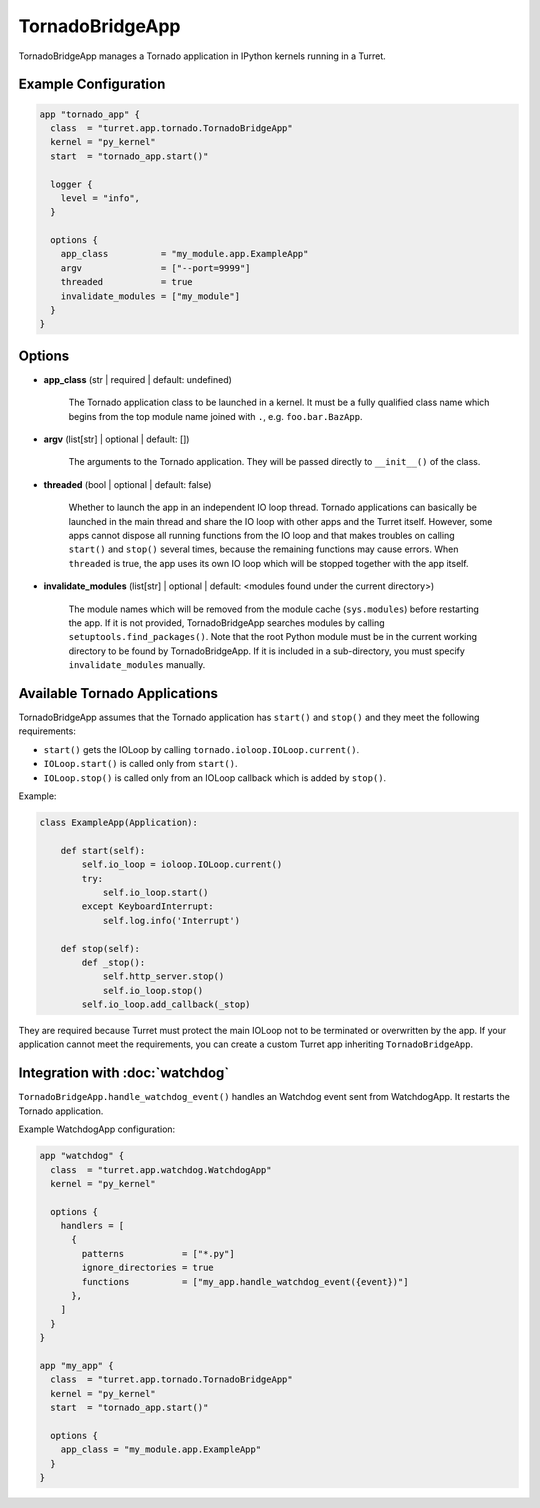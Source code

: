 ================
TornadoBridgeApp
================

TornadoBridgeApp manages a Tornado application in IPython kernels running in a Turret.

Example Configuration
=====================

.. code-block:: hcl

    app "tornado_app" {
      class  = "turret.app.tornado.TornadoBridgeApp"
      kernel = "py_kernel"
      start  = "tornado_app.start()"

      logger {
        level = "info",
      }

      options {
        app_class          = "my_module.app.ExampleApp"
        argv               = ["--port=9999"]
        threaded           = true
        invalidate_modules = ["my_module"]
      }
    }

Options
=======

- **app_class** (str | required | default: undefined)

    The Tornado application class to be launched in a kernel. It must be a fully qualified class name which begins from the top module name joined with ``.``, e.g. ``foo.bar.BazApp``.

- **argv** (list[str] | optional | default: [])

    The arguments to the Tornado application. They will be passed directly to ``__init__()`` of the class.

- **threaded** (bool | optional | default: false)

    Whether to launch the app in an independent IO loop thread. Tornado applications can basically be launched in the main thread and share the IO loop with other apps and the Turret itself. However, some apps cannot dispose all running functions from the IO loop and that makes troubles on calling ``start()`` and ``stop()`` several times, because the remaining functions may cause errors. When ``threaded`` is true, the app uses its own IO loop which will be stopped together with the app itself.

- **invalidate_modules** (list[str] | optional | default: <modules found under the current directory>)

    The module names which will be removed from the module cache (``sys.modules``) before restarting the app. If it is not provided, TornadoBridgeApp searches modules by calling ``setuptools.find_packages()``. Note that the root Python module must be in the current working directory to be found by TornadoBridgeApp. If it is included in a sub-directory, you must specify ``invalidate_modules`` manually.

Available Tornado Applications
==============================

TornadoBridgeApp assumes that the Tornado application has ``start()`` and ``stop()`` and they meet the following requirements:

- ``start()`` gets the IOLoop by calling ``tornado.ioloop.IOLoop.current()``.
- ``IOLoop.start()`` is called only from ``start()``.
- ``IOLoop.stop()`` is called only from an IOLoop callback which is added by ``stop()``.

Example:

.. code-block:: python

    class ExampleApp(Application):

        def start(self):
            self.io_loop = ioloop.IOLoop.current()
            try:
                self.io_loop.start()
            except KeyboardInterrupt:
                self.log.info('Interrupt')

        def stop(self):
            def _stop():
                self.http_server.stop()
                self.io_loop.stop()
            self.io_loop.add_callback(_stop)

They are required because Turret must protect the main IOLoop not to be terminated or overwritten by the app. If your application cannot meet the requirements, you can create a custom Turret app inheriting ``TornadoBridgeApp``.

Integration with :doc:`watchdog`
================================

``TornadoBridgeApp.handle_watchdog_event()`` handles an Watchdog event sent from WatchdogApp. It restarts the Tornado application.

Example WatchdogApp configuration:

.. code-block:: hcl

    app "watchdog" {
      class  = "turret.app.watchdog.WatchdogApp"
      kernel = "py_kernel"

      options {
        handlers = [
          {
            patterns           = ["*.py"]
            ignore_directories = true
            functions          = ["my_app.handle_watchdog_event({event})"]
          },
        ]
      }
    }

    app "my_app" {
      class  = "turret.app.tornado.TornadoBridgeApp"
      kernel = "py_kernel"
      start  = "tornado_app.start()"

      options {
        app_class = "my_module.app.ExampleApp"
      }
    }
